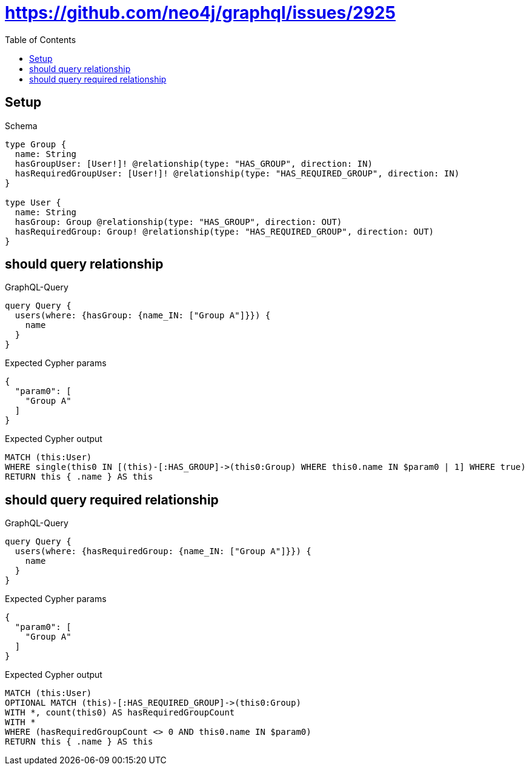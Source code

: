 // This file was generated by the Test-Case extractor of neo4j-graphql
:toc:
:toclevels: 42

= https://github.com/neo4j/graphql/issues/2925

== Setup

.Schema
[source,graphql,schema=true]
----
type Group {
  name: String
  hasGroupUser: [User!]! @relationship(type: "HAS_GROUP", direction: IN)
  hasRequiredGroupUser: [User!]! @relationship(type: "HAS_REQUIRED_GROUP", direction: IN)
}

type User {
  name: String
  hasGroup: Group @relationship(type: "HAS_GROUP", direction: OUT)
  hasRequiredGroup: Group! @relationship(type: "HAS_REQUIRED_GROUP", direction: OUT)
}
----

== should query relationship

.GraphQL-Query
[source,graphql,request=true]
----
query Query {
  users(where: {hasGroup: {name_IN: ["Group A"]}}) {
    name
  }
}
----

.Expected Cypher params
[source,json]
----
{
  "param0": [
    "Group A"
  ]
}
----

.Expected Cypher output
[source,cypher]
----
MATCH (this:User)
WHERE single(this0 IN [(this)-[:HAS_GROUP]->(this0:Group) WHERE this0.name IN $param0 | 1] WHERE true)
RETURN this { .name } AS this
----

== should query required relationship

.GraphQL-Query
[source,graphql,request=true]
----
query Query {
  users(where: {hasRequiredGroup: {name_IN: ["Group A"]}}) {
    name
  }
}
----

.Expected Cypher params
[source,json]
----
{
  "param0": [
    "Group A"
  ]
}
----

.Expected Cypher output
[source,cypher]
----
MATCH (this:User)
OPTIONAL MATCH (this)-[:HAS_REQUIRED_GROUP]->(this0:Group)
WITH *, count(this0) AS hasRequiredGroupCount
WITH *
WHERE (hasRequiredGroupCount <> 0 AND this0.name IN $param0)
RETURN this { .name } AS this
----
